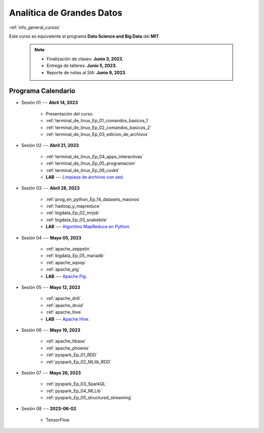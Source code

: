 Analítica de Grandes Datos
=========================================================================================

.. raw:: html

   <hr style="height:2px;border-width:0;color:gray;background-color:gray">

:ref:`info_general_cursos`

Este curso es equivalente al programa **Data Science and Big Data** del **MIT**.

    .. note:: 

        * Finalización de clases: **Junio 3, 2023**.

        * Entrega de talleres: **Junio 5, 2023**.

        * Reporte de notas al SIA: **Junio 9, 2023**.


.. raw:: html

   <hr style="height:2px;border-width:0;color:gray;background-color:gray">


Programa Calendario
^^^^^^^^^^^^^^^^^^^^^^^^^^^^^^^^^^^^^^^^^^^^^^^^^^^^^^^^^^^^^^^^^^^^^^^^^^^^^^^^^^^^^^^^^

* Sesión 01 --- **Abril 14, 2023**


    * Presentación del curso.

    * :ref:`terminal_de_linux_Ep_01_comandos_basicos_1`

    * :ref:`terminal_de_linux_Ep_02_comandos_basicos_2`

    * :ref:`terminal_de_linux_Ep_03_edicion_de_archivos`


.. ......................................................................................

* Sesión 02 --- **Abril 21, 2023**

    * :ref:`terminal_de_linux_Ep_04_apps_interactivas`

    * :ref:`terminal_de_linux_Ep_05_programacion`

    * :ref:`terminal_de_linux_Ep_06_csvkit`

    * **LAB** ---  `Limpieza de archivos con sed <https://classroom.github.com/a/2pSb_67S>`_.

.. ......................................................................................

* Sesión 03 --- **Abril 28, 2023**

    * :ref:`prog_en_python_Ep_14_datasets_masivos`
    
    * :ref:`hadoop_y_mapreduce`

    * :ref:`bigdata_Ep_02_mrjob`

    * :ref:`bigdata_Ep_03_snakebite`

    * **LAB** --- `Algoritmo MapReduce en Python <https://classroom.github.com/a/C1Ti2RTw>`_.

.. ......................................................................................

* Sesión 04 --- **Mayo 05, 2023**

    * :ref:`apache_zeppelin`

    * :ref:`bigdata_Ep_05_mariadb`
    
    * :ref:`apache_sqoop`

    * :ref:`apache_pig`

    * **LAB** --- `Apache Pig <https://classroom.github.com/a/EjViQnqQ>`_.

.. ......................................................................................

* Sesión 05 --- **Mayo 12, 2023**

    * :ref:`apache_drill`

    * :ref:`apache_druid`

    * :ref:`apache_hive`

    * **LAB** --- `Apache Hive <https://classroom.github.com/a/XMSXISr5>`_.

.. ......................................................................................

* Sesión 06 --- **Mayo 19, 2023**

    * :ref:`apache_hbase`

    * :ref:`apache_phoenix`

    * :ref:`pyspark_Ep_01_RDD`

    * :ref:`pyspark_Ep_02_MLlib_RDD`

.. ......................................................................................

* Sesión 07 --- **Mayo 26, 2023**

    * :ref:`pyspark_Ep_03_SparkQL`

    * :ref:`pyspark_Ep_04_MLLib`

    * :ref:`pyspark_Ep_05_structured_streaming`


.. ......................................................................................
..
..     #####  #####
..     #   #  #   #
..     #   #  #####
..     #   #  #   #
..     #####  #####

.. raw:: html

   <hr style="height:6px;border-width:0;color:gray;background-color:gray">

* Sesión 08 --- **2023-06-02**

    * TensorFlow

